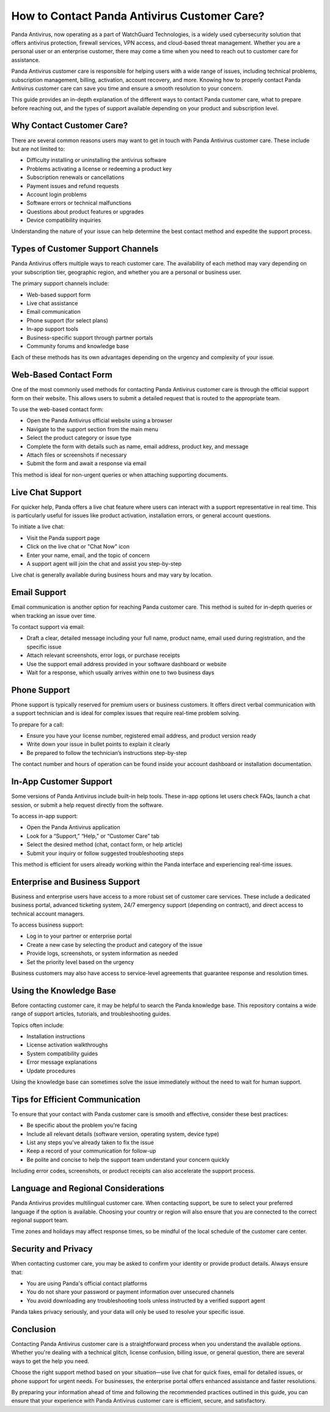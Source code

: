 How to Contact Panda Antivirus Customer Care?
=============================================


Panda Antivirus, now operating as a part of WatchGuard Technologies, is a widely used cybersecurity solution that offers antivirus protection, firewall services, VPN access, and cloud-based threat management. Whether you are a personal user or an enterprise customer, there may come a time when you need to reach out to customer care for assistance.

.. image:: https://mcafee-antivirus.readthedocs.io/en/latest/_images/click-here.gif
   :alt: My Project Logo
   :width: 400px
   :align: center
   :target: https://tek.chat/

Panda Antivirus customer care is responsible for helping users with a wide range of issues, including technical problems, subscription management, billing, activation, account recovery, and more. Knowing how to properly contact Panda Antivirus customer care can save you time and ensure a smooth resolution to your concern.

This guide provides an in-depth explanation of the different ways to contact Panda customer care, what to prepare before reaching out, and the types of support available depending on your product and subscription level.

Why Contact Customer Care?
--------------------------

There are several common reasons users may want to get in touch with Panda Antivirus customer care. These include but are not limited to:

- Difficulty installing or uninstalling the antivirus software
- Problems activating a license or redeeming a product key
- Subscription renewals or cancellations
- Payment issues and refund requests
- Account login problems
- Software errors or technical malfunctions
- Questions about product features or upgrades
- Device compatibility inquiries

Understanding the nature of your issue can help determine the best contact method and expedite the support process.

Types of Customer Support Channels
----------------------------------

Panda Antivirus offers multiple ways to reach customer care. The availability of each method may vary depending on your subscription tier, geographic region, and whether you are a personal or business user.

The primary support channels include:

- Web-based support form
- Live chat assistance
- Email communication
- Phone support (for select plans)
- In-app support tools
- Business-specific support through partner portals
- Community forums and knowledge base

Each of these methods has its own advantages depending on the urgency and complexity of your issue.

Web-Based Contact Form
----------------------

One of the most commonly used methods for contacting Panda Antivirus customer care is through the official support form on their website. This allows users to submit a detailed request that is routed to the appropriate team.

To use the web-based contact form:

- Open the Panda Antivirus official website using a browser
- Navigate to the support section from the main menu
- Select the product category or issue type
- Complete the form with details such as name, email address, product key, and message
- Attach files or screenshots if necessary
- Submit the form and await a response via email

This method is ideal for non-urgent queries or when attaching supporting documents.

Live Chat Support
-----------------

For quicker help, Panda offers a live chat feature where users can interact with a support representative in real time. This is particularly useful for issues like product activation, installation errors, or general account questions.

To initiate a live chat:

- Visit the Panda support page
- Click on the live chat or "Chat Now" icon
- Enter your name, email, and the topic of concern
- A support agent will join the chat and assist you step-by-step

Live chat is generally available during business hours and may vary by location.

Email Support
-------------

Email communication is another option for reaching Panda customer care. This method is suited for in-depth queries or when tracking an issue over time.

To contact support via email:

- Draft a clear, detailed message including your full name, product name, email used during registration, and the specific issue
- Attach relevant screenshots, error logs, or purchase receipts
- Use the support email address provided in your software dashboard or website
- Wait for a response, which usually arrives within one to two business days

Phone Support
-------------

Phone support is typically reserved for premium users or business customers. It offers direct verbal communication with a support technician and is ideal for complex issues that require real-time problem solving.

To prepare for a call:

- Ensure you have your license number, registered email address, and product version ready
- Write down your issue in bullet points to explain it clearly
- Be prepared to follow the technician’s instructions step-by-step

The contact number and hours of operation can be found inside your account dashboard or installation documentation.

In-App Customer Support
-----------------------

Some versions of Panda Antivirus include built-in help tools. These in-app options let users check FAQs, launch a chat session, or submit a help request directly from the software.

To access in-app support:

- Open the Panda Antivirus application
- Look for a “Support,” “Help,” or “Customer Care” tab
- Select the desired method (chat, contact form, or help article)
- Submit your inquiry or follow suggested troubleshooting steps

This method is efficient for users already working within the Panda interface and experiencing real-time issues.

Enterprise and Business Support
-------------------------------

Business and enterprise users have access to a more robust set of customer care services. These include a dedicated business portal, advanced ticketing system, 24/7 emergency support (depending on contract), and direct access to technical account managers.

To access business support:

- Log in to your partner or enterprise portal
- Create a new case by selecting the product and category of the issue
- Provide logs, screenshots, or system information as needed
- Set the priority level based on the urgency

Business customers may also have access to service-level agreements that guarantee response and resolution times.

Using the Knowledge Base
------------------------

Before contacting customer care, it may be helpful to search the Panda knowledge base. This repository contains a wide range of support articles, tutorials, and troubleshooting guides.

Topics often include:

- Installation instructions
- License activation walkthroughs
- System compatibility guides
- Error message explanations
- Update procedures

Using the knowledge base can sometimes solve the issue immediately without the need to wait for human support.

Tips for Efficient Communication
--------------------------------

To ensure that your contact with Panda customer care is smooth and effective, consider these best practices:

- Be specific about the problem you're facing
- Include all relevant details (software version, operating system, device type)
- List any steps you've already taken to fix the issue
- Keep a record of your communication for follow-up
- Be polite and concise to help the support team understand your concern quickly

Including error codes, screenshots, or product receipts can also accelerate the support process.

Language and Regional Considerations
------------------------------------

Panda Antivirus provides multilingual customer care. When contacting support, be sure to select your preferred language if the option is available. Choosing your country or region will also ensure that you are connected to the correct regional support team.

Time zones and holidays may affect response times, so be mindful of the local schedule of the customer care center.

Security and Privacy
--------------------

When contacting customer care, you may be asked to confirm your identity or provide product details. Always ensure that:

- You are using Panda's official contact platforms
- You do not share your password or payment information over unsecured channels
- You avoid downloading any troubleshooting tools unless instructed by a verified support agent

Panda takes privacy seriously, and your data will only be used to resolve your specific issue.

Conclusion
----------

Contacting Panda Antivirus customer care is a straightforward process when you understand the available options. Whether you're dealing with a technical glitch, license confusion, billing issue, or general question, there are several ways to get the help you need.

Choose the right support method based on your situation—use live chat for quick fixes, email for detailed issues, or phone support for urgent needs. For businesses, the enterprise portal offers enhanced assistance and faster resolutions.

By preparing your information ahead of time and following the recommended practices outlined in this guide, you can ensure that your experience with Panda Antivirus customer care is efficient, secure, and satisfactory.
